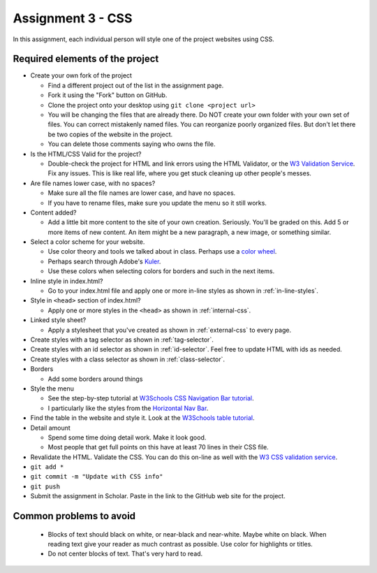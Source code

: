 Assignment 3 - CSS
==================

In this assignment, each individual person will style one of the project websites
using CSS.

Required elements of the project
--------------------------------

* Create your own fork of the project

  * Find a different project out of the list in the assignment page.
  * Fork it using the "Fork" button on GitHub.
  * Clone the project onto your desktop using ``git clone <project url>``
  * You will be changing the files that are already there. Do NOT create your own folder with your
    own set of files. You can correct mistakenly named files. You can reorganize poorly organized
    files. But don't let there be two copies of the website in the project.
  * You can delete those comments saying who owns the file.


* Is the HTML/CSS Valid for the project?

  * Double-check the project for HTML and link errors using the HTML Validator,
    or the `W3 Validation Service <https://validator.w3.org/#validate_by_input>`_.
    Fix any issues. This is like real life, where you get stuck cleaning up other
    people's messes.

* Are file names lower case, with no spaces?

  * Make sure all the file names are lower case, and have no spaces.
  * If you have to rename files, make sure you update the menu so it still works.

* Content added?

  * Add a little bit more content to the site of your own creation. Seriously.
    You'll be graded on this. Add 5 or more items of new content. An item might
    be a new paragraph, a new image, or something similar.

* Select a color scheme for your website.

  * Use color theory and tools we talked about in class. Perhaps use a
    `color wheel <https://color.adobe.com/create/color-wheel>`_.
  * Perhaps search through Adobe's Kuler_.
  * Use these colors when selecting colors for borders and such in the next items.

* Inline style in index.html?

  * Go to your index.html file and apply one or more in-line styles as shown in
    :ref:`in-line-styles`.

* Style in ``<head>`` section of index.html?

  * Apply one or more styles in the ``<head>`` as shown in :ref:`internal-css`.

* Linked style sheet?

  * Apply a stylesheet that you've created as shown in :ref:`external-css`
    to every page.

* Create styles with a tag selector as shown in :ref:`tag-selector`.
* Create styles with an id selector as shown in :ref:`id-selector`.
  Feel free to update HTML with ids as needed.
* Create styles with a class selector as shown in :ref:`class-selector`.
* Borders

  * Add some borders around things

* Style the menu

  * See the step-by-step tutorial at
    `W3Schools CSS Navigation Bar tutorial <https://www.w3schools.com/css/css_navbar.asp>`_.
  * I particularly like the styles from the `Horizontal Nav Bar <https://www.w3schools.com/css/css_navbar_horizontal.asp>`_.

* Find the table in the website and style it.
  Look at the `W3Schools table tutorial <https://www.w3schools.com/css/css_table.asp>`_.

* Detail amount

  * Spend some time doing detail work. Make it look good.
  * Most people that get full points on this have at least 70 lines in their CSS
    file.

* Revalidate the HTML.
  Validate the CSS. You can do this on-line as well with the
  `W3 CSS validation service <https://jigsaw.w3.org/css-validator/#validate_by_input>`_.
* ``git add *``
* ``git commit -m "Update with CSS info"``
* ``git push``
* Submit the assignment in Scholar. Paste in the link to the GitHub web site for the project.



Common problems to avoid
------------------------

  * Blocks of text should black on white, or near-black and near-white.
    Maybe white on black. When reading text give your reader as much contrast as
    possible.
    Use color for highlights or titles.
  * Do not center blocks of text. That's very hard to read.


.. image:: rubric.png
    :width: 500px
    :align: center
    :alt: Rubric

.. _Kuler: https://color.adobe.com/explore/most-popular/?time=all
